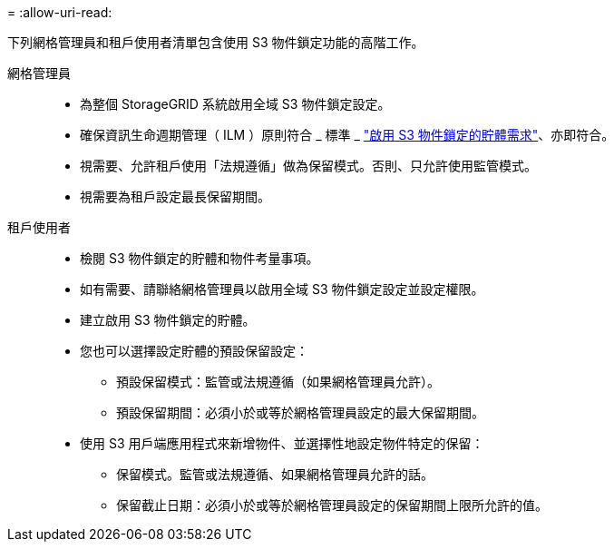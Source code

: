 = 
:allow-uri-read: 


下列網格管理員和租戶使用者清單包含使用 S3 物件鎖定功能的高階工作。

網格管理員::
+
--
* 為整個 StorageGRID 系統啟用全域 S3 物件鎖定設定。
* 確保資訊生命週期管理（ ILM ）原則符合 _ 標準 _ link:../ilm/managing-objects-with-s3-object-lock.html["啟用 S3 物件鎖定的貯體需求"]、亦即符合。
* 視需要、允許租戶使用「法規遵循」做為保留模式。否則、只允許使用監管模式。
* 視需要為租戶設定最長保留期間。


--
租戶使用者::
+
--
* 檢閱 S3 物件鎖定的貯體和物件考量事項。
* 如有需要、請聯絡網格管理員以啟用全域 S3 物件鎖定設定並設定權限。
* 建立啟用 S3 物件鎖定的貯體。
* 您也可以選擇設定貯體的預設保留設定：
+
** 預設保留模式：監管或法規遵循（如果網格管理員允許）。
** 預設保留期間：必須小於或等於網格管理員設定的最大保留期間。


* 使用 S3 用戶端應用程式來新增物件、並選擇性地設定物件特定的保留：
+
** 保留模式。監管或法規遵循、如果網格管理員允許的話。
** 保留截止日期：必須小於或等於網格管理員設定的保留期間上限所允許的值。




--

